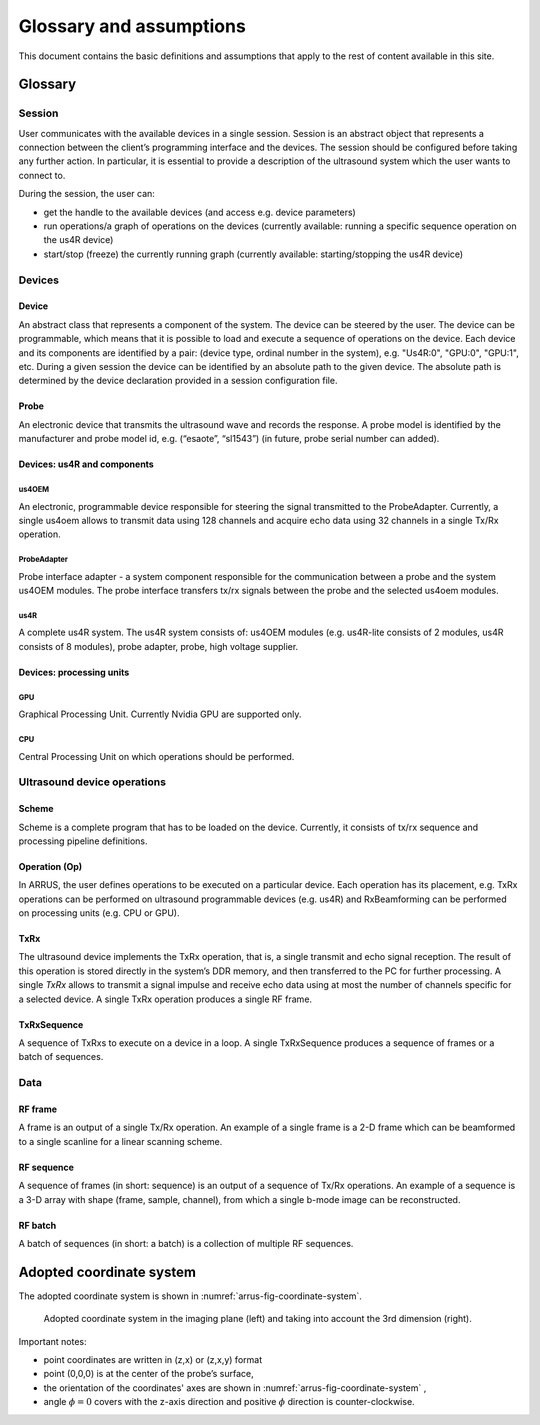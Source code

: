 .. _arrus-definitions:

========================
Glossary and assumptions
========================

This document contains the basic definitions and assumptions that apply to the
rest of content available in this site.

Glossary
========

Session
-------

User communicates with the available devices in a single session. Session is an
abstract object that represents a connection between the client’s programming
interface and the devices. The session should be configured before taking any
further action. In particular, it is essential to provide a description of the
ultrasound system which the user wants to connect to.

During the session, the user can:

- get the handle to the available devices (and access e.g. device parameters)
- run operations/a graph of operations on the devices (currently available:
  running a specific  sequence operation on the us4R device)
- start/stop (freeze) the currently running graph (currently available:
  starting/stopping the us4R device)

Devices
-------

Device
``````

An abstract class that represents a component of the system. The device can be
steered by the user. The device can be programmable, which means that it is
possible to load and execute a sequence of operations on the device.
Each device and its components are identified by a pair:
(device type, ordinal number in the system), e.g. "Us4R:0", "GPU:0", "GPU:1", etc.
During a given session the device can be identified by an absolute path to the
given device. The absolute path is determined by the device declaration
provided in a session configuration file.

Probe
`````

An electronic device that transmits the ultrasound wave and records the
response. A probe model is identified by the manufacturer and probe model
id, e.g. (“esaote”, “sl1543”) (in future, probe serial number can added).

Devices: us4R and components
````````````````````````````

us4OEM
''''''

An electronic, programmable device responsible for steering the signal
transmitted to the ProbeAdapter. Currently, a single us4oem allows to transmit
data using 128 channels and acquire echo data using 32 channels in a single
Tx/Rx operation.

ProbeAdapter
''''''''''''

Probe interface adapter - a system component responsible for the communication
between a probe and the system us4OEM modules. The probe interface transfers
tx/rx signals between the probe and the selected us4oem modules.

us4R
''''

A complete us4R system. The us4R system consists of: us4OEM modules
(e.g. us4R-lite consists of 2 modules, us4R consists of 8 modules),
probe adapter, probe, high voltage supplier.

Devices: processing units
`````````````````````````

GPU
'''

Graphical Processing Unit. Currently Nvidia GPU are supported only.

CPU
'''

Central Processing Unit on which operations should be performed.

Ultrasound device operations
----------------------------

Scheme
``````

Scheme is a complete program that has to be loaded on the device.
Currently, it consists of tx/rx sequence and processing pipeline definitions.

Operation (Op)
``````````````
In ARRUS, the user defines operations to be executed on a particular device.
Each operation has its placement, e.g. TxRx operations can be performed on
ultrasound programmable devices (e.g. us4R) and RxBeamforming can be
performed on processing units (e.g. CPU or GPU).

TxRx
````

The ultrasound device implements the TxRx operation, that is, a single transmit
and echo signal reception. The result of this operation is stored directly in
the system’s DDR memory, and then transferred to the PC for further processing.
A single `TxRx` allows to transmit a signal impulse and receive echo data using
at most the number of channels specific for a selected device. A single TxRx
operation produces a single RF frame.

TxRxSequence
````````````

A sequence of TxRxs to execute on a device in a loop. A single TxRxSequence
produces a sequence of frames or a batch of sequences.

Data
----

RF frame
````````

A frame is an output of a single Tx/Rx operation. An example of a single
frame is a 2-D frame which can be beamformed to a single scanline for a
linear scanning scheme.

RF sequence
```````````

A sequence of frames (in short: sequence) is an output of a sequence of
Tx/Rx operations. An example of a sequence is a 3-D array with shape
(frame, sample, channel), from which a single b-mode image can be reconstructed.

RF batch
````````

A batch of sequences (in short: a batch) is a collection of multiple
RF sequences.

Adopted coordinate system
=========================

The adopted coordinate system is shown in :numref:`arrus-fig-coordinate-system`.

.. _arrus-fig-coordinate-system:
.. figure:: img/coordinate_system.jpeg

     Adopted coordinate system in the imaging plane (left) and taking into
     account the 3rd dimension (right).

Important notes:

* point coordinates are written in (z,x) or (z,x,y) format
* point (0,0,0) is at the center of the probe’s surface,
* the orientation of the coordinates' axes are shown in :numref:`arrus-fig-coordinate-system` ,
* angle :math:`\phi=0`  covers with the z-axis direction and positive
  :math:`\phi` direction is counter-clockwise.